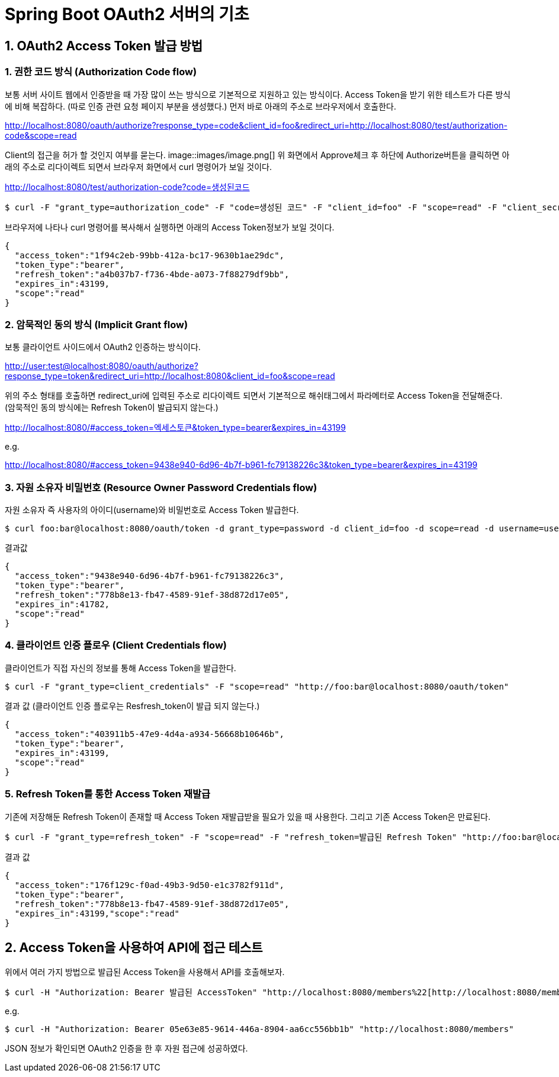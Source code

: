 = Spring Boot OAuth2 서버의 기초

== 1. OAuth2 Access Token 발급 방법

=== 1. 권한 코드 방식 (Authorization Code flow)
보통 서버 사이트 웹에서 인증받을 때 가장 많이 쓰는 방식으로 기본적으로 지원하고 있는 방식이다.
Access Token을 받기 위한 테스트가 다른 방식에 비해 복잡하다.
(따로 인증 관련 요청 페이지 부분을 생성했다.)
먼저 바로 아래의 주소로 브라우저에서 호출한다.

****
http://localhost:8080/oauth/authorize?response_type=code&client_id=foo&redirect_uri=http://localhost:8080/test/authorization-code&scope=read
****

Client의 접근을 허가 할 것인지 여부를 묻는다.
image::images/image.png[]
위 화면에서 Approve체크 후 하단에 Authorize버튼을 클릭하면 아래의 주소로 리다이렉트 되면서 브라우저 화면에서 curl 명령어가 보일 것이다.

****
http://localhost:8080/test/authorization-code?code=생성된코드
****

[source,sh]
----
$ curl -F "grant_type=authorization_code" -F "code=생성된 코드" -F "client_id=foo" -F "scope=read" -F "client_secret=bar" -F "redirect_uri=http://localhost:8080/test/authorization-code" "http://foo:bar@localhost:8080/oauth/token"
----

브라우저에 나타나 curl 명령어를 복사해서 실행하면 아래의 Access Token정보가 보일 것이다.
[source,json]
----
{
  "access_token":"1f94c2eb-99bb-412a-bc17-9630b1ae29dc",
  "token_type":"bearer",
  "refresh_token":"a4b037b7-f736-4bde-a073-7f88279df9bb",
  "expires_in":43199,
  "scope":"read"
}
----
=== 2. 암묵적인 동의 방식 (Implicit Grant flow)
보통 클라이언트 사이드에서 OAuth2 인증하는 방식이다.
****
http://user:test@localhost:8080/oauth/authorize?response_type=token&redirect_uri=http://localhost:8080&client_id=foo&scope=read
****

위의 주소 형태를 호출하면 redirect_uri에 입력된 주소로 리다이렉트 되면서 기본적으로 해쉬태그에서 파라메터로 Access Token을 전달해준다.
(암묵적인 동의 방식에는 Refresh Token이 발급되지 않는다.)
****
http://localhost:8080/#access_token=엑세스토큰&token_type=bearer&expires_in=43199
****
e.g.
****
http://localhost:8080/#access_token=9438e940-6d96-4b7f-b961-fc79138226c3&token_type=bearer&expires_in=43199
****

=== 3. 자원 소유자 비밀번호  (Resource Owner Password Credentials flow)
자원 소유자 즉 사용자의 아이디(username)와 비밀번호로 Access Token 발급한다.

[source,sh]
----
$ curl foo:bar@localhost:8080/oauth/token -d grant_type=password -d client_id=foo -d scope=read -d username=user -d password=test
----
결과값
[source,json]
----
{
  "access_token":"9438e940-6d96-4b7f-b961-fc79138226c3",
  "token_type":"bearer",
  "refresh_token":"778b8e13-fb47-4589-91ef-38d872d17e05",
  "expires_in":41782,
  "scope":"read"
}
----
=== 4. 클라이언트 인증 플로우 (Client Credentials flow)
클라이언트가 직접  자신의 정보를 통해 Access Token을 발급한다.

[source,sh]
----
$ curl -F "grant_type=client_credentials" -F "scope=read" "http://foo:bar@localhost:8080/oauth/token"
----
결과 값 (클라이언트 인증 플로우는 Resfresh_token이 발급 되지 않는다.)
[source,json]
----
{
  "access_token":"403911b5-47e9-4d4a-a934-56668b10646b",
  "token_type":"bearer",
  "expires_in":43199,
  "scope":"read"
}
----

=== 5. Refresh  Token를 통한 Access Token 재발급
기존에 저장해둔 Refresh Token이  존재할 때 Access Token  재발급받을 필요가 있을 때 사용한다.
그리고 기존 Access Token은 만료된다.
[source,sh]
----
$ curl -F "grant_type=refresh_token" -F "scope=read" -F "refresh_token=발급된 Refresh Token" "http://foo:bar@localhost:8080/oauth/token"
----
결과 값
[source,json]
----
{
  "access_token":"176f129c-f0ad-49b3-9d50-e1c3782f911d",
  "token_type":"bearer",
  "refresh_token":"778b8e13-fb47-4589-91ef-38d872d17e05",
  "expires_in":43199,"scope":"read"
}
----
== 2. Access Token을 사용하여 API에 접근 테스트
  
위에서 여러 가지 방법으로 발급된 Access Token을 사용해서 API를 호출해보자.

[source,sh]
----
$ curl -H "Authorization: Bearer 발급된 AccessToken" "http://localhost:8080/members%22[http://localhost:8080/members"
----
e.g. 
[source,sh]
----
 
$ curl -H "Authorization: Bearer 05e63e85-9614-446a-8904-aa6cc556bb1b" "http://localhost:8080/members"
----

JSON 정보가 확인되면 OAuth2 인증을 한 후 자원 접근에 성공하였다.

